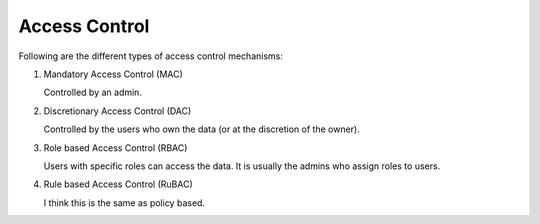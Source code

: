 Access Control
==============

.. post:: 10/06/2022
   :tags: security

Following are the different types of access control mechanisms:

#. Mandatory Access Control (MAC)

   Controlled by an admin.

#. Discretionary Access Control (DAC)

   Controlled by the users who own the data (or at the discretion of the owner).

#. Role based Access Control (RBAC)

   Users with specific roles can access the data.
   It is usually the admins who assign roles to users.


#. Rule based Access Control (RuBAC)

   I think this is the same as policy based.

